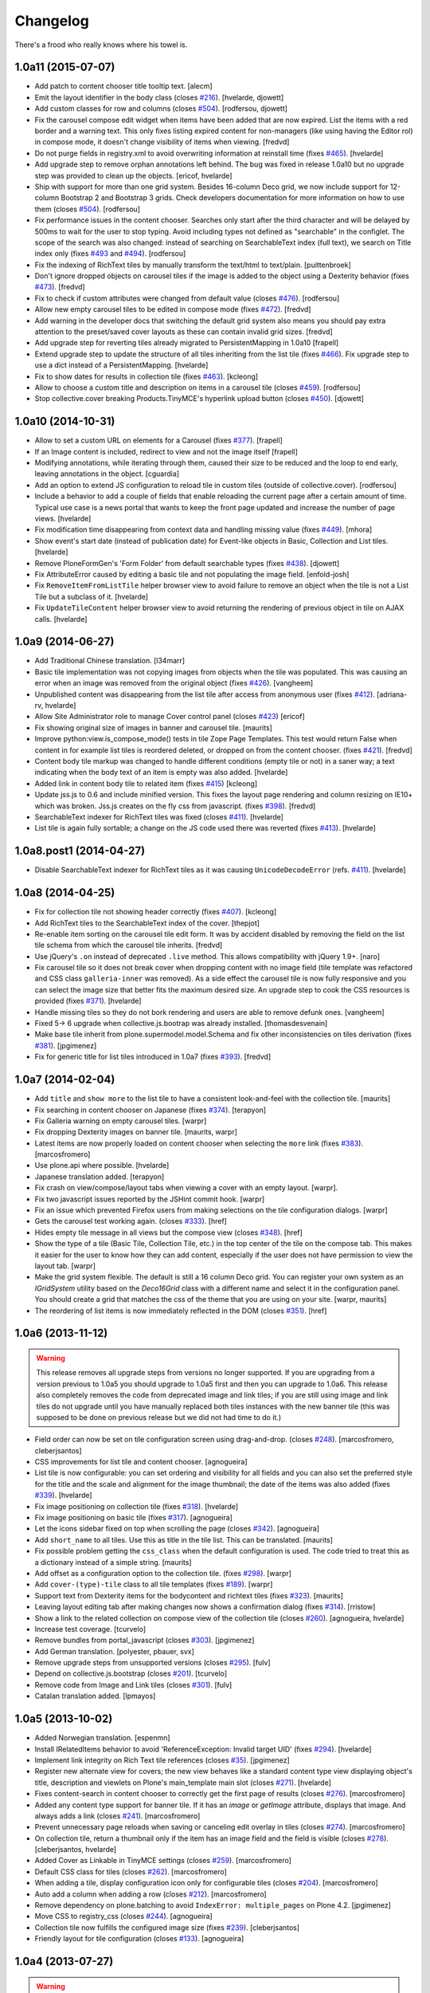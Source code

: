 Changelog
---------

There's a frood who really knows where his towel is.

1.0a11 (2015-07-07)
^^^^^^^^^^^^^^^^^^^

- Add patch to content chooser title tooltip text.
  [alecm]

- Emit the layout identifier in the body class (closes `#216`_).
  [hvelarde, djowett]

- Add custom classes for row and columns (closes `#504`_).
  [rodfersou, djowett]

- Fix the carousel compose edit widget when items have been added that are now expired.
  List the items with a red border and a warning text.
  This only fixes listing expired content for non-managers (like using having the Editor rol) in compose mode, it doesn't change visibility of items when viewing.
  [fredvd]

- Do not purge fields in registry.xml to avoid overwriting information at reinstall time (fixes `#465`_).
  [hvelarde]

- Add upgrade step to remove orphan annotations left behind.
  The bug was fixed in release 1.0a10 but no upgrade step was provided to clean up the objects.
  [ericof, hvelarde]

- Ship with support for more than one grid system.
  Besides 16-column Deco grid, we now include support for 12-column Bootstrap 2 and Bootstrap 3 grids.
  Check developers documentation for more information on how to use them (closes `#504`_).
  [rodfersou]

- Fix performance issues in the content chooser.
  Searches only start after the third character and will be delayed by 500ms to wait for the user to stop typing.
  Avoid including types not defined as "searchable" in the configlet.
  The scope of the search was also changed: instead of searching on SearchableText index (full text), we search on Title index only (fixes `#493`_ and `#494`_).
  [rodfersou]

- Fix the indexing of RichText tiles by manually transform the text/html to text/plain.
  [puittenbroek]

- Don't ignore dropped objects on carousel tiles if the image is added to the object using a Dexterity behavior (fixes `#473`_).
  [fredvd]

- Fix to check if custom attributes were changed from default value (closes `#476`_).
  [rodfersou]

- Allow new empty carousel tiles to be edited in compose mode (fixes `#472`_).
  [fredvd]

- Add warning in the developer docs that switching the default grid system also means you should pay extra attention to the preset/saved cover layouts as these can contain invalid grid sizes.
  [fredvd]

- Add upgrade step for reverting tiles already migrated to PersistentMapping in 1.0a10
  [frapell]

- Extend upgrade step to update the structure of all tiles inheriting from the list tile (fixes `#466`_).
  Fix upgrade step to use a dict instead of a PersistentMapping.
  [hvelarde]

- Fix to show dates for results in collection tile (fixes `#463`_).
  [kcleong]

- Allow to choose a custom title and description on items in a carousel tile (closes `#459`_).
  [rodfersou]

- Stop collective.cover breaking Products.TinyMCE's hyperlink upload button (closes `#450`_).
  [djowett]

1.0a10 (2014-10-31)
^^^^^^^^^^^^^^^^^^^

- Allow to set a custom URL on elements for a Carousel (fixes `#377`_).
  [frapell]

- If an Image content is included, redirect to view and not the image itself
  [frapell]

- Modifying annotations, while iterating through them, caused their size to be reduced and the loop to end early, leaving annotations in the object.
  [cguardia]

- Add an option to extend JS configuration to reload tile in custom tiles (outside of collective.cover).
  [rodfersou]

- Include a behavior to add a couple of fields that enable reloading the current page after a certain amount of time.
  Typical use case is a news portal that wants to keep the front page updated and increase the number of page views.
  [hvelarde]

- Fix modification time disappearing from context data and handling missing value (fixes `#449`_).
  [mhora]

- Show event's start date (instead of publication date) for Event-like objects in Basic, Collection and List tiles.
  [hvelarde]

- Remove PloneFormGen's 'Form Folder' from default searchable types (fixes `#438`_).
  [djowett]

- Fix AttributeError caused by editing a basic tile and not populating the
  image field.
  [enfold-josh]

- Fix ``RemoveItemFromListTile`` helper browser view to avoid failure to
  remove an object when the tile is not a List Tile but a subclass of it.
  [hvelarde]

- Fix ``UpdateTileContent`` helper browser view to avoid returning the
  rendering of previous object in tile on AJAX calls.
  [hvelarde]


1.0a9 (2014-06-27)
^^^^^^^^^^^^^^^^^^

- Add Traditional Chinese translation.
  [l34marr]

- Basic tile implementation was not copying images from objects when the tile
  was populated. This was causing an error when an image was removed from the
  original object (fixes `#426`_).
  [vangheem]

- Unpublished content was disappearing from the list tile after access from
  anonymous user (fixes `#412`_).
  [adriana-rv, hvelarde]

- Allow Site Administrator role to manage Cover control panel (closes `#423`_)
  [ericof]

- Fix showing original size of images in banner and carousel tile.
  [maurits]

- Improve python:view.is_compose_mode() tests in tile Zope Page Templates. This
  test would return False when content in for example list tiles is reordered
  deleted, or dropped on from the content chooser. (fixes `#421`_).
  [fredvd]

- Content body tile markup was changed to handle different conditions (empty
  tile or not) in a saner way; a text indicating when the body text of an
  item is empty was also added.
  [hvelarde]

- Added link in content body tile to related item (fixes `#415`_)
  [kcleong]

- Update jss.js to 0.6 and include minified version. This fixes the layout page
  rendering and column resizing on IE10+ which was broken. Jss.js creates on the
  fly css from javascript. (fixes `#398`_).
  [fredvd]

- SearchableText indexer for RichText tiles was fixed (closes `#411`_).
  [hvelarde]

- List tile is again fully sortable; a change on the JS code used there was
  reverted (fixes `#413`_).
  [hvelarde]


1.0a8.post1 (2014-04-27)
^^^^^^^^^^^^^^^^^^^^^^^^

- Disable SearchableText indexer for RichText tiles as it was causing
  ``UnicodeDecodeError`` (refs. `#411`_).
  [hvelarde]


1.0a8 (2014-04-25)
^^^^^^^^^^^^^^^^^^

- Fix for collection tile not showing header correctly (fixes `#407`_). [kcleong]

- Add RichText tiles to the SearchableText index of the cover.
  [thepjot]

- Re-enable item sorting on the carousel tile edit form. It was by accident
  disabled by removing the field on the list tile schema from which the
  carousel tile inherits.
  [fredvd]

- Use jQuery's ``.on`` instead of deprecated ``.live`` method. This allows
  compatibility with jQuery 1.9+.
  [naro]

- Fix carousel tile so it does not break cover when dropping content with no
  image field (tile template was refactored and CSS class ``galleria-inner``
  was removed). As a side effect the carousel tile is now fully responsive and
  you can select the image size that better fits the maximum desired size. An
  upgrade step to cook the CSS resources is provided (fixes `#371`_).
  [hvelarde]

- Handle missing tiles so they do not bork rendering and users are able
  to remove defunk ones.
  [vangheem]

- Fixed 5-> 6 upgrade when collective.js.bootrap was already installed.
  [thomasdesvenain]

- Make base tile inherit from plone.supermodel.model.Schema and fix other
  inconsistencies on tiles derivation (fixes `#381`_).
  [jpgimenez]

- Fix for generic title for list tiles introduced in 1.0a7 (fixes `#393`_).
  [fredvd]


1.0a7 (2014-02-04)
^^^^^^^^^^^^^^^^^^

- Add ``title`` and ``show more`` to the list tile to have a consistent
  look-and-feel with the collection tile.
  [maurits]

- Fix searching in content chooser on Japanese (fixes `#374`_).
  [terapyon]

- Fix Galleria warning on empty carousel tiles.
  [warpr]

- Fix dropping Dexterity images on banner tile.
  [maurits, warpr]

- Latest items are now properly loaded on content chooser when selecting the
  ``more`` link (fixes `#383`_).
  [marcosfromero]

- Use plone.api where possible.
  [hvelarde]

- Japanese translation added.
  [terapyon]

- Fix crash on view/compose/layout tabs when viewing a cover with an
  empty layout. [warpr].

- Fix two javascript issues reported by the JSHint commit hook. [warpr]

- Fix an issue which prevented Firefox users from making selections
  on the tile configuration dialogs. [warpr]

- Gets the carousel test working again.
  (closes `#333`_).
  [href]

- Hides empty tile message in all views but the compose view
  (closes `#348`_).
  [href]

- Show the type of a tile (Basic Tile, Collection Tile, etc.) in the
  top center of the tile on the compose tab. This makes it easier for
  the user to know how they can add content, especially if the user
  does not have permission to view the layout tab.
  [warpr]

- Make the grid system flexible.  The default is still a 16 column
  Deco grid.  You can register your own system as an `IGridSystem`
  utility based on the `Deco16Grid` class with a different name and
  select it in the configuration panel.  You should create a grid that
  matches the css of the theme that you are using on your site.
  [warpr, maurits]

- The reordering of list items is now immediately reflected in the DOM
  (closes `#351`_).
  [href]


1.0a6 (2013-11-12)
^^^^^^^^^^^^^^^^^^

.. Warning::
    This release removes all upgrade steps from versions no longer supported.
    If you are upgrading from a version previous to 1.0a5 you should upgrade
    to 1.0a5 first and then you can upgrade to 1.0a6. This release also
    completely removes the code from deprecated image and link tiles; if you
    are still using image and link tiles do not upgrade until you have
    manually replaced both tiles instances with the new banner tile (this was
    supposed to be done on previous release but we did not had time to do it.)

- Field order can now be set on tile configuration screen using drag-and-drop.
  (closes `#248`_).
  [marcosfromero, cleberjsantos]

- CSS improvements for list tile  and content chooser. [agnogueira]

- List tile is now configurable: you can set ordering and visibility for all
  fields and you can also set the preferred style for the title and the scale
  and alignment for the image thumbnail; the date of the items was also added
  (fixes `#339`_). [hvelarde]

- Fix image positioning on collection tile (fixes `#318`_). [hvelarde]

- Fix image positioning on basic tile (fixes `#317`_). [agnogueira]

- Let the icons sidebar fixed on top when scrolling the page (closes `#342`_).
  [agnogueira]

- Add ``short_name`` to all tiles.  Use this as title in the tile
  list. This can be translated.
  [maurits]

- Fix possible problem getting the ``css_class`` when the default
  configuration is used.  The code tried to treat this as a dictionary
  instead of a simple string.
  [maurits]

- Add offset as a configuration option to the collection tile.
  (fixes `#298`_). [warpr]

- Add ``cover-(type)-tile`` class to all tile templates (fixes `#189`_).
  [warpr]

- Support text from Dexterity items for the bodycontent and richtext
  tiles (fixes `#323`_). [maurits]

- Leaving layout editing tab after making changes now shows a confirmation
  dialog (fixes `#314`_). [rristow]

- Show a link to the related collection on compose view of the collection tile
  (closes `#260`_). [agnogueira, hvelarde]

- Increase test coverage. [tcurvelo]

- Remove bundles from portal_javascript (closes `#303`_). [jpgimenez]

- Add German translation. [polyester, pbauer, svx]

- Remove upgrade steps from unsupported versions (closes `#295`_). [fulv]

- Depend on collective.js.bootstrap (closes `#201`_). [tcurvelo]

- Remove code from Image and Link tiles (closes `#301`_). [fulv]

- Catalan translation added. [lpmayos]


1.0a5 (2013-10-02)
^^^^^^^^^^^^^^^^^^

- Added Norwegian translation. [espenmn]

- Install IRelatedItems behavior to avoid 'ReferenceException: Invalid target
  UID' (fixes `#294`_). [hvelarde]

- Implement link integrity on Rich Text tile references (closes `#35`_).
  [jpgimenez]

- Register new alternate view for covers; the new view behaves like a standard
  content type view displaying object's title, description and viewlets on
  Plone's main_template main slot (closes `#271`_). [hvelarde]

- Fixes content-search in content chooser to correctly get the first
  page of results (closes `#276`_). [marcosfromero]

- Added any content type support for banner tile. If it has an `image`
  or `getImage` attribute, displays that image. And always adds
  a link (closes `#241`_). [marcosfromero]

- Prevent unnecessary page reloads when saving or canceling edit overlay
  in tiles (closes `#274`_). [marcosfromero]

- On collection tile, return a thumbnail only if the item has an image field
  and the field is visible (closes `#278`_). [cleberjsantos, hvelarde]

- Added Cover as Linkable in TinyMCE settings (closes `#259`_).
  [marcosfromero]

- Default CSS class for tiles (closes `#262`_). [marcosfromero]

- When adding a tile, display configuration icon only for configurable
  tiles (closes `#204`_). [marcosfromero]

- Auto add a column when adding a row (closes `#212`_).
  [marcosfromero]

- Remove dependency on plone.batching to avoid ``IndexError: multiple_pages``
  on Plone 4.2. [jpgimenez]

- Move CSS to registry_css (closes `#244`_). [agnogueira]

- Collection tile now fulfills the configured image size (fixes `#239`_).
  [cleberjsantos]

- Friendly layout for tile configuration (closes `#133`_). [agnogueira]


1.0a4 (2013-07-27)
^^^^^^^^^^^^^^^^^^

.. Warning::
    This release includes a new banner tile that will replace image and link
    tiles completely, as we found them redundant. Please replace manually any
    instance of image and link tiles in your covers with banner tiles. Image
    and link tiles will be completely removed on next release.

- Add Finnish translation. [datakurre]

- Add Italian translation. [gborelli]

- Package documentation was updated. [hvelarde]

- 'buttons.cancel' in prepOverlay closeselector has to be in quotes to
  avoid unrecognized expression javascript errors [ericof]

- Refactor collection tile to include header and footer fields and fix tile's
  i18n. (closes `#118`_) [hvelarde]

- Add simple Chinese translations (zh_CN). [Adam tang]

- Add banner tile that will replace image and link tiles; add deprecation
  warning to image and link tiles as they will be removed from package on
  next release; an upgrade step is provided for unregistering them to
  avoid further addition on covers. (closes `#218`_). [hvelarde]

- Make carousel tile configurable and avoid NoneType error by checking if
  carousel is empty (fixes `#203`_). [hvelarde]

- Refactor image tile to use original image and scales, when possible.
  [ericof, hvelarde]

- Add border to carousel tile dot. (closes `#206`_). [hvelarde]

- Upgrade to plone.app.blocks 1.1 [ericof]

- Refactor EnabledTilesVocabulary to avoid issues with situations in which
  we have no context/request (HT datakurre). [hvelarde]

- Spanish and Brazilian Portuguese translations were updated. [hvelarde]

- [bugfix] Prevent the configuration view to crash if the widget does not
  provide an 'accesskey'. [frapell]

- Allow editor to add custom class for each tile (closes `#190`_). [jpgimenez]

- Refactor vocabularies and avoid ComponentLookupError when tile is not
  available. [hvelarde]

- Add 'alt' attribute to images in list tile. [ericof]

- Fix image scaling view. [ericof]

- Avoid ComponentLookupError by improved handling of Unauthorized access of
  non-published or deleted objects referenced in the tiles. [ericof]

- Fix translation of Compose and Layout that must be in plone domain. [toutpt]

- Add French translation. [toutpt]


1.0a3 (2013-05-03)
^^^^^^^^^^^^^^^^^^

- Better support for internal and external images (closes `#188`_).
  [jpgimenez]

- Gallery tile now allows sorting of items easily through a widget created for
  that purpose (closes `#198`_). [Quimera]

- A custom permission for the export layout functionality was added; exporting
  a cover layout to the Plone registry is now an administrative task
  accomplished only by Managers and Site Administrators (closes `#177`_).
  [Quimera]

- Fix a bug in collection tile when the target collection was removed
  (closes `#138`_). [jpgimenez]

- Improve interface and performance of content chooser
  (closes `#168`_ and `#169`_). [jpgimenez]

- Add upgrade step to rename resources in CSS and JS registries
  (fixes `#171`_). [hvelarde]

- An option in the control panel configlet was added in order to select the
  tiles that will be available for cover layout creation; an upgrade step
  is provided to update the registry with the new record (closes `#191`_).
  [hvelarde]

- Tile selection functionality in layout edit view was refactored  to an
  explicit D&D UI (closes `#183`_). [Quimera]

- Apply default configuration to tiles at initialization (closes `#100`_).
  [hvelarde]

- Store basic tile data in unicode format to avoid UnicodeDecodeError
  (closes `#144`_). [hvelarde]

- A new special widgect for the cover creation and layout selection was added;
  the widget draws a preview of the layout in real time using an HTML5 canvas
  element (closes `#179`_). [Quimera]

- Show title of object as alt attribute in image of basic tile. [hvelarde]

- Ensure tile UUID does not start with a number (fixes `#137`_). [hvelarde]

- Implements an original size scale to show the original image. [jpgimenez]

- Improve the way that images are accessed from the original object,
  using the standard images traversal. (issue `#158`_) [jpgimenez]

- Fixed a bug with Plone 4.3 that avoided TinyMCE being displayed for
  RichText. (closes `#157`_). [ericof]


1.0a2 (2013-04-09)
^^^^^^^^^^^^^^^^^^
- Move Galleria's stylesheet and JS init to <head>. [davilima6]

- New tile: `PloneFormGen`_ embedded form. [ericof]

- New tile: Content Body. [ericof]

- Update package documentation. [hvelarde, jpgimenez]

- Package is now compatible with Plone 4.3. [ericof, jpgimenez, hvelarde]

- Remove dependency on plone.principalsource (closes `#152`_). [ericof]

- Support five.grok 1.3.2 and plone.app.dexterity 2.0.x. [ericof]

- Update JQuery UI to version 1.8.16.9 (fixes `#124`_). [hvelarde]

- Fix TinyMCE table conflict (closes `#142`_). [agnogueira]

- News Items can now be added to the carousel tile (fixes `#146`_).
  [jpgimenez]

- Basic tile date field visibility is now configurable. [jpgimenez]

- Refactor carousel tile to use collective.js.galleria (closes `#123`_).
  [jpgimenez]

- Refactor list tile to use adapters to get the contained items uids.
  [jpgimenez]

- Implements a way to omit fields from tiles edit form and show it at
  configure form. [jpgimenez]

- Refactor of collection tile. [hvelarde]

- List and carousel tiles now support loading images from folderish content.
  [jpgimenez]

- Have the <base> tag to include a slash at the end so relative ajax calls are
  called for the object and not its parent (fixes `#48`_). [frapell]

- In order to be able to load Dexterity items from the import content GS step,
  we need to provide this interface manually, until a proper fix in Dexterity
  is implemented. [frapell]

- Make the cover object to be an Item instead of a Container (fixes `#114`_).
  [frapell]

- Date and subjects fields on basic tile are now Read Only (fixes `#129`_).
  [jpgimenez]

- Fix row height in layout view (closes `#128`_). [Quimera]

- Fix filter feature on content chooser (closes `#121`_). [Quimera]


1.0a1 (2013-01-07)
^^^^^^^^^^^^^^^^^^

- Initial release.

.. _`#35`: https://github.com/collective/collective.cover/issues/35
.. _`#48`: https://github.com/collective/collective.cover/issues/48
.. _`#100`: https://github.com/collective/collective.cover/issues/100
.. _`#114`: https://github.com/collective/collective.cover/issues/114
.. _`#118`: https://github.com/collective/collective.cover/issues/118
.. _`#121`: https://github.com/collective/collective.cover/issues/121
.. _`#123`: https://github.com/collective/collective.cover/issues/123
.. _`#124`: https://github.com/collective/collective.cover/issues/124
.. _`#128`: https://github.com/collective/collective.cover/issues/128
.. _`#129`: https://github.com/collective/collective.cover/issues/129
.. _`#133`: https://github.com/collective/collective.cover/issues/133
.. _`#137`: https://github.com/collective/collective.cover/issues/137
.. _`#138`: https://github.com/collective/collective.cover/issues/138
.. _`#142`: https://github.com/collective/collective.cover/issues/142
.. _`#144`: https://github.com/collective/collective.cover/issues/144
.. _`#146`: https://github.com/collective/collective.cover/issues/146
.. _`#152`: https://github.com/collective/collective.cover/issues/152
.. _`#157`: https://github.com/collective/collective.cover/issues/157
.. _`#158`: https://github.com/collective/collective.cover/issues/158
.. _`#168`: https://github.com/collective/collective.cover/issues/168
.. _`#169`: https://github.com/collective/collective.cover/issues/169
.. _`#171`: https://github.com/collective/collective.cover/issues/171
.. _`#177`: https://github.com/collective/collective.cover/issues/177
.. _`#179`: https://github.com/collective/collective.cover/issues/179
.. _`#183`: https://github.com/collective/collective.cover/issues/183
.. _`#188`: https://github.com/collective/collective.cover/issues/188
.. _`#189`: https://github.com/collective/collective.cover/issues/189
.. _`#190`: https://github.com/collective/collective.cover/issues/190
.. _`#191`: https://github.com/collective/collective.cover/issues/191
.. _`#198`: https://github.com/collective/collective.cover/issues/198
.. _`#201`: https://github.com/collective/collective.cover/issues/201
.. _`#203`: https://github.com/collective/collective.cover/issues/203
.. _`#204`: https://github.com/collective/collective.cover/issues/204
.. _`#206`: https://github.com/collective/collective.cover/issues/206
.. _`#212`: https://github.com/collective/collective.cover/issues/212
.. _`#216`: https://github.com/collective/collective.cover/issues/216
.. _`#218`: https://github.com/collective/collective.cover/issues/218
.. _`#239`: https://github.com/collective/collective.cover/issues/239
.. _`#241`: https://github.com/collective/collective.cover/issues/241
.. _`#244`: https://github.com/collective/collective.cover/issues/244
.. _`#248`: https://github.com/collective/collective.cover/issues/248
.. _`#259`: https://github.com/collective/collective.cover/issues/259
.. _`#260`: https://github.com/collective/collective.cover/issues/260
.. _`#262`: https://github.com/collective/collective.cover/issues/262
.. _`#271`: https://github.com/collective/collective.cover/issues/271
.. _`#274`: https://github.com/collective/collective.cover/issues/274
.. _`#276`: https://github.com/collective/collective.cover/issues/276
.. _`#278`: https://github.com/collective/collective.cover/issues/278
.. _`#281`: https://github.com/collective/collective.cover/issues/281
.. _`#294`: https://github.com/collective/collective.cover/issues/294
.. _`#295`: https://github.com/collective/collective.cover/issues/295
.. _`#298`: https://github.com/collective/collective.cover/issues/298
.. _`#301`: https://github.com/collective/collective.cover/issues/301
.. _`#303`: https://github.com/collective/collective.cover/issues/303
.. _`#314`: https://github.com/collective/collective.cover/issues/314
.. _`#317`: https://github.com/collective/collective.cover/issues/317
.. _`#318`: https://github.com/collective/collective.cover/issues/318
.. _`#323`: https://github.com/collective/collective.cover/issues/323
.. _`#333`: https://github.com/collective/collective.cover/issues/333
.. _`#339`: https://github.com/collective/collective.cover/issues/339
.. _`#342`: https://github.com/collective/collective.cover/issues/342
.. _`#348`: https://github.com/collective/collective.cover/issues/348
.. _`#351`: https://github.com/collective/collective.cover/issues/351
.. _`#371`: https://github.com/collective/collective.cover/issues/371
.. _`#374`: https://github.com/collective/collective.cover/issues/374
.. _`#377`: https://github.com/collective/collective.cover/issues/377
.. _`#381`: https://github.com/collective/collective.cover/issues/381
.. _`#383`: https://github.com/collective/collective.cover/issues/383
.. _`#393`: https://github.com/collective/collective.cover/issues/393
.. _`#398`: https://github.com/collective/collective.cover/issues/398
.. _`#407`: https://github.com/collective/collective.cover/issues/407
.. _`#411`: https://github.com/collective/collective.cover/issues/411
.. _`#412`: https://github.com/collective/collective.cover/issues/412
.. _`#413`: https://github.com/collective/collective.cover/issues/413
.. _`#415`: https://github.com/collective/collective.cover/issues/415
.. _`#421`: https://github.com/collective/collective.cover/issues/421
.. _`#423`: https://github.com/collective/collective.cover/issues/423
.. _`#426`: https://github.com/collective/collective.cover/issues/426
.. _`#438`: https://github.com/collective/collective.cover/issues/438
.. _`#449`: https://github.com/collective/collective.cover/issues/449
.. _`#450`: https://github.com/collective/collective.cover/issues/450
.. _`#459`: https://github.com/collective/collective.cover/issues/459
.. _`#463`: https://github.com/collective/collective.cover/issues/463
.. _`#465`: https://github.com/collective/collective.cover/issues/465
.. _`#466`: https://github.com/collective/collective.cover/issues/466
.. _`#472`: https://github.com/collective/collective.cover/issues/472
.. _`#473`: https://github.com/collective/collective.cover/issues/473
.. _`#476`: https://github.com/collective/collective.cover/issues/476
.. _`#493`: https://github.com/collective/collective.cover/issues/493
.. _`#494`: https://github.com/collective/collective.cover/issues/494
.. _`#495`: https://github.com/collective/collective.cover/issues/495
.. _`#504`: https://github.com/collective/collective.cover/issues/504
.. _`PloneFormGen`: https://pypi.python.org/pypi/Products.PloneFormGen

